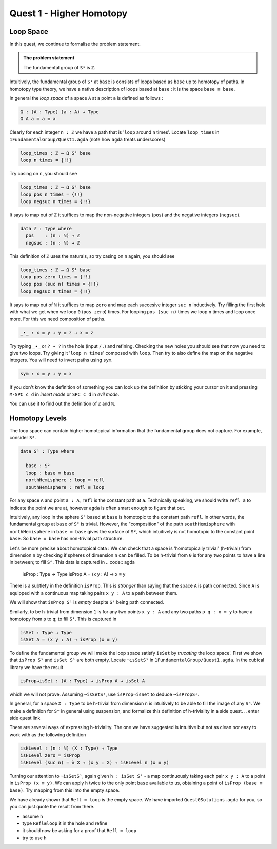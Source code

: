 .. _quest-1:

**************
Quest 1 - Higher Homotopy
**************

Loop Space
==========

In this quest,
we continue to formalise the problem statement.

.. admonition:: The problem statement

   The fundamental group of ``S¹`` is ``ℤ``.

Intuitively,
the fundamental group of ``S¹`` at ``base`` is
consists of loops based as ``base`` up to homotopy of paths.
In homotopy type theory,
we have a native description of loops based at ``base`` :
it is the space ``base ≡ base``.

In general the *loop space* of a space ``A`` at a point ``a`` is defined as follows :

.. code:: agda

   Ω : (A : Type) (a : A) → Type
   Ω A a = a ≡ a

Clearly for each integer ``n : ℤ`` we have a path
that is '``loop`` around ``n`` times'.
Locate ``loop_times`` in ``1FundamentalGroup/Quest1.agda``
(note how ``agda`` treats underscores)

.. code:: agda

   loop_times : ℤ → Ω S¹ base
   loop n times = {!!}

Try casing on ``n``, you should see

.. code:: agda

   loop_times : ℤ → Ω S¹ base
   loop pos n times = {!!}
   loop negsuc n times = {!!}

It says to map out of ``ℤ`` it suffices to
map the non-negative integers (``pos``)
and the negative integers (``negsuc``).

.. code:: agda

   data ℤ : Type where
     pos    : (n : ℕ) → ℤ
     negsuc : (n : ℕ) → ℤ

This definition of ``ℤ`` uses the naturals, so try
casing on ``n`` again, you should see

.. code:: agda

   loop_times : ℤ → Ω S¹ base
   loop pos zero times = {!!}
   loop pos (suc n) times = {!!}
   loop negsuc n times = {!!}

It says to map out of ``ℕ`` it suffices to map ``zero`` and
map each succesive integer ``suc n`` inductively.
Try filling the first hole with
what we get when we loop ``0`` (``pos zero``) times.
For looping ``pos (suc n)`` times we loop ``n`` times and
loop once more.
For this we need composition of paths.

.. code:: agda

   _∙_ : x ≡ y → y ≡ z → x ≡ z

Try typing ``_∙_`` or ``? ∙ ?`` in the hole (input ``/.``)
and refining.
Checking the new holes you should see that now you need
to give two loops.
Try giving it '``loop n times``' composed with ``loop``.
Then try to also define the map on the negative integers.
You will need to invert paths using ``sym``.

.. code:: agda

   sym : x ≡ y → y ≡ x

.. raw:: html

   <p>
   <details>
   <summary></summary>

If you don't know the definition of something
you can look up the definition by sticking your cursor
on it and pressing ``M-SPC c d`` in *insert mode*
or ``SPC c d`` in *evil mode*.

You can use it to find out the definition of ``ℤ`` and ``ℕ``.

.. raw:: html

   </details>
   </p>

Homotopy Levels
===============

The loop space can contain higher homotopical information that
the fundamental group does not capture.
For example, consider ``S²``.

.. code:: agda

   data S² : Type where

     base : S²
     loop : base ≡ base
     northHemisphere : loop ≡ refl
     southHemisphere : refl ≡ loop

.. raw:: html

   <p>
   <details>
   <summary>``refl``</summary>


For any space ``A`` and point ``a : A``,
``refl`` is the constant path at ``a``.
Technically speaking, we should write ``refl a`` to indicate the point we are at,
however ``agda`` is often smart enough to figure that out.

.. raw:: html

   </details>
   </p>

Intuitively,
any loop in the sphere ``S²`` based at ``base`` is homotopic to
the constant path ``refl``.
In other words, the fundamental group at ``base`` of ``S²`` is trivial.
However, the "composition" of the path ``southHemisphere`` with ``northHemisphere``
in ``base ≡ base`` gives the surface of ``S²``,
which intuitively is not homotopic to the constant point ``base``.
So ``base ≡ base`` has non-trivial path structure.

.. image:: image/S2.png
   :height: 100
   :width: 200
   :alt: description

Let's be more precise about homotopical data :
We can check that a space is 'homotopically trivial' (h-trivial)
from dimension ``n``
by checking if spheres of dimension ``n`` can be filled.
To be h-trivial from ``0`` is for any two points
to have a line in between; to fill ``S⁰``.
This data is captured in
.. code:: agda

   isProp : Type → Type
   isProp A = (x y : A) → x ≡ y

.. raw:: html

   <p>
   <details>
   <summary>All maps are continuous in HoTT</summary>

There is a subtlety in the definition ``isProp``.
This is *stronger* than saying that the space ``A`` is path connected.
Since ``A`` is equipped with a continuous map taking pairs ``x y : A``
to a path between them.

We will show that ``isProp S¹`` is *empty* despite ``S¹`` being path connected.


.. raw:: html

   </details>
   </p>

Similarly, to be h-trivial from dimension ``1`` is for any two points ``x y : A``
and any two paths ``p q : x ≡ y`` to have a homotopy from ``p`` to ``q``;
to fill ``S¹``. This is captured in

.. code:: agda

   isSet : Type → Type
   isSet A = (x y : A) → isProp (x ≡ y)

To define the fundamental group we will make the loop space satisfy
``isSet`` by *trucating* the loop space'.
First we show that ``isProp S¹`` and ``isSet S¹`` are both empty.
Locate ``¬isSetS¹`` in ``1FundamentalGroup/Quest1.agda``.
In the cubical library we have the result

.. code:: agda

   isProp→isSet : (A : Type) → isProp A → isSet A

which we will not prove.
Assuming ``¬isSetS¹``, use ``isProp→isSet`` to deduce ``¬isPropS¹``.

..
   <!-- from now you should fill in the hypotheses of the proof yourself -->
   <!-- (put ``h`` before the ``=`` sign or use ``C-c C-r``).  -->

.. raw:: html

   <p>
   <details>
   <summary>Higher spheres, generalising h-triviality and equivalent definitions</summary>

In general, for a space ``X : Type`` to be h-trivial from dimension ``n``
is intuitively to be able to fill the image of any ``Sⁿ``.
We make a definition for ``Sⁿ`` in general using suspension,
and formalize this definition of h-triviality in a side quest.
.. enter side quest link

There are several ways of expressing h-triviality.
The one we have suggested is intuitive but not as clean
nor easy to work with as the following definition

.. code:: agda

   isHLevel : (n : ℕ) (X : Type) → Type
   isHLevel zero = isProp
   isHLevel (suc n) = λ X → (x y : X) → isHLevel n (x ≡ y)




.. raw:: html

   </details>
   </p>

Turning our attention to ``¬isSetS¹``,
again given ``h : isSet S¹`` -
a map continuously taking each pair ``x y : A``
to a point in ``isProp (x ≡ y)``.
We can apply ``h`` twice to the only point ``base`` available to us,
obtaining a point of ``isProp (base ≡ base)``.
Try mapping from this into the empty space.

.. raw:: html

   <p>
   <details>
   <summary>Hint 0</summary>

We have already shown that ``Refl ≡ loop`` is the empty space.
We have imported ``Quest0Solutions.agda`` for you,
so you can just quote the result from there.

.. raw:: html

   </details>
   </p>

.. raw:: html

   <p>
   <details>
   <summary>Hint 1</summary>

- assume ``h``
- type ``Refl≢loop`` it in the hole and refine
- it should now be asking for a proof that ``Refl ≡ loop``
- try to use ``h``

.. raw:: html

   </details>
   </p>
